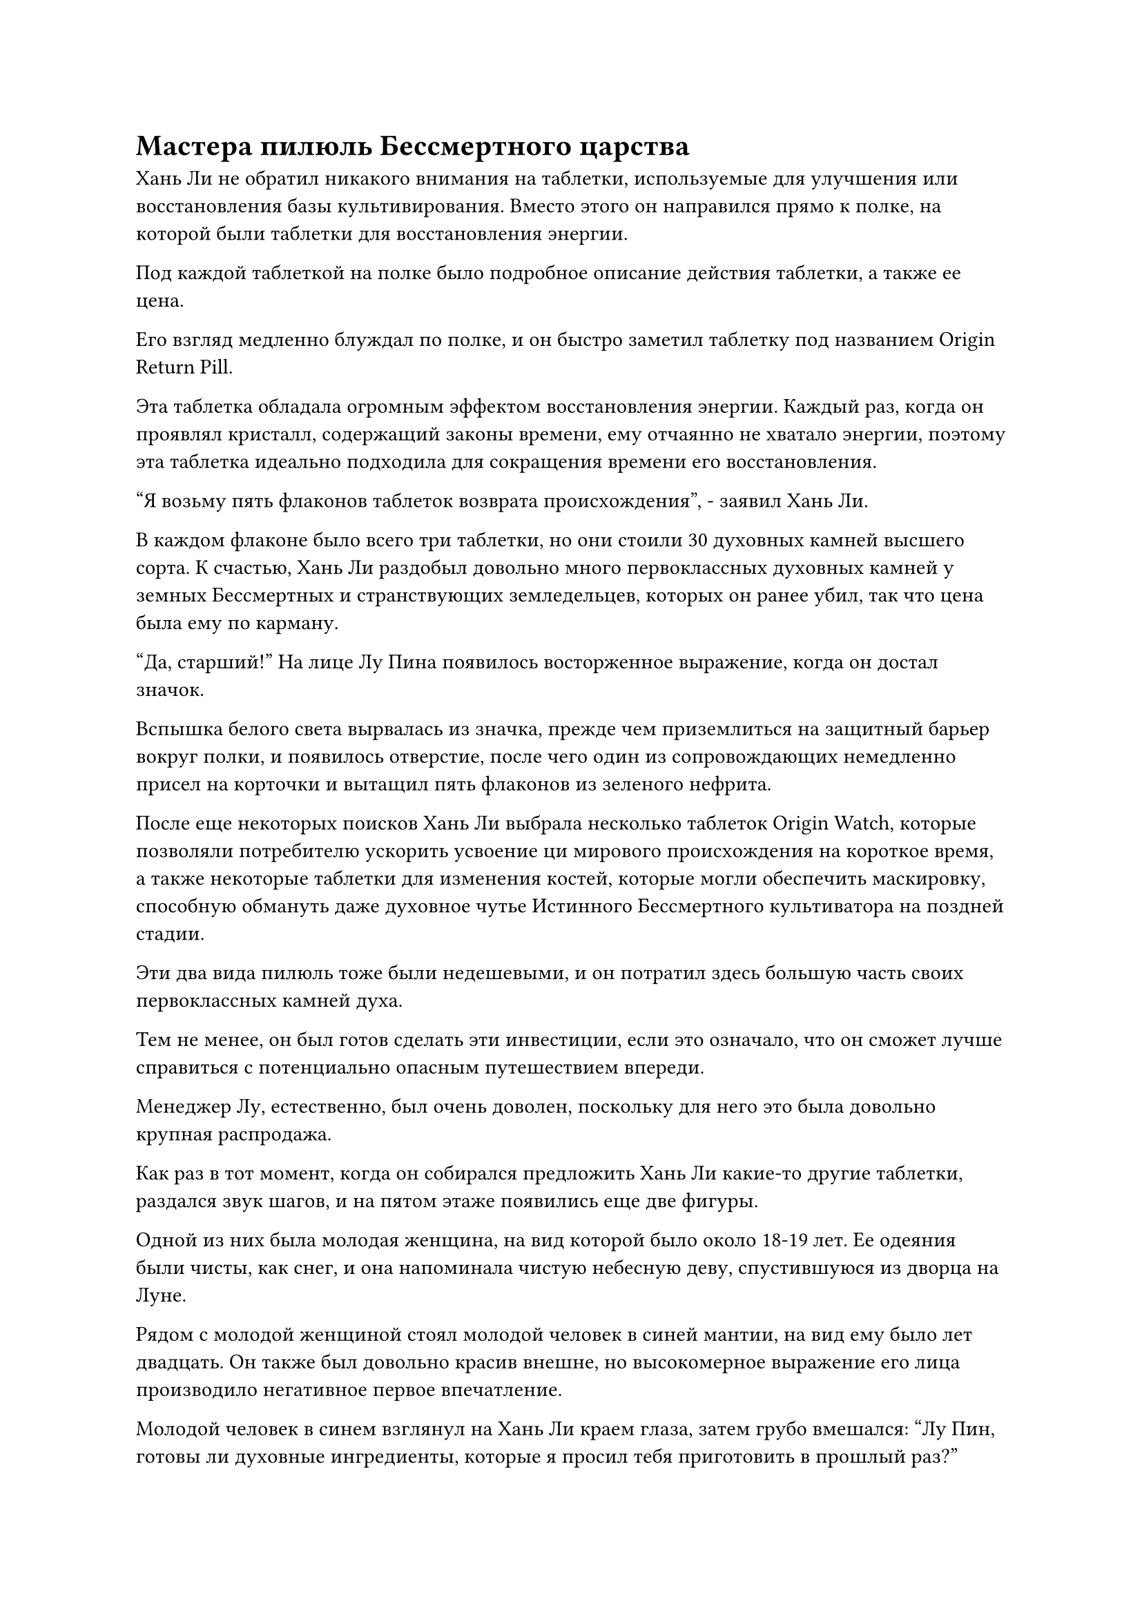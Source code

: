 = Мастера пилюль Бессмертного царства

Хань Ли не обратил никакого внимания на таблетки, используемые для улучшения или восстановления базы культивирования. Вместо этого он направился прямо к полке, на которой были таблетки для восстановления энергии.

Под каждой таблеткой на полке было подробное описание действия таблетки, а также ее цена.

Его взгляд медленно блуждал по полке, и он быстро заметил таблетку под названием Origin Return Pill.

Эта таблетка обладала огромным эффектом восстановления энергии. Каждый раз, когда он проявлял кристалл, содержащий законы времени, ему отчаянно не хватало энергии, поэтому эта таблетка идеально подходила для сокращения времени его восстановления.

"Я возьму пять флаконов таблеток возврата происхождения", - заявил Хань Ли.

В каждом флаконе было всего три таблетки, но они стоили 30 духовных камней высшего сорта. К счастью, Хань Ли раздобыл довольно много первоклассных духовных камней у земных Бессмертных и странствующих земледельцев, которых он ранее убил, так что цена была ему по карману.

"Да, старший!" На лице Лу Пина появилось восторженное выражение, когда он достал значок.

Вспышка белого света вырвалась из значка, прежде чем приземлиться на защитный барьер вокруг полки, и появилось отверстие, после чего один из сопровождающих немедленно присел на корточки и вытащил пять флаконов из зеленого нефрита.

После еще некоторых поисков Хань Ли выбрала несколько таблеток Origin Watch, которые позволяли потребителю ускорить усвоение ци мирового происхождения на короткое время, а также некоторые таблетки для изменения костей, которые могли обеспечить маскировку, способную обмануть даже духовное чутье Истинного Бессмертного культиватора на поздней стадии.

Эти два вида пилюль тоже были недешевыми, и он потратил здесь большую часть своих первоклассных камней духа.

Тем не менее, он был готов сделать эти инвестиции, если это означало, что он сможет лучше справиться с потенциально опасным путешествием впереди.

Менеджер Лу, естественно, был очень доволен, поскольку для него это была довольно крупная распродажа.

Как раз в тот момент, когда он собирался предложить Хань Ли какие-то другие таблетки, раздался звук шагов, и на пятом этаже появились еще две фигуры.

Одной из них была молодая женщина, на вид которой было около 18-19 лет. Ее одеяния были чисты, как снег, и она напоминала чистую небесную деву, спустившуюся из дворца на Луне.

Рядом с молодой женщиной стоял молодой человек в синей мантии, на вид ему было лет двадцать. Он также был довольно красив внешне, но высокомерное выражение его лица производило негативное первое впечатление.

Молодой человек в синем взглянул на Хань Ли краем глаза, затем грубо вмешался: "Лу Пин, готовы ли духовные ингредиенты, которые я просил тебя приготовить в прошлый раз?"

"Пожалуйста, простите меня за то, что я не вышел поприветствовать вас раньше, мастер Фанг. Духовные ингредиенты которые вы просили, были приготовлены заблаговременно, я сейчас принесу их".

Менеджер Лу поспешно направился к дуэту, бросив на Хань Ли извиняющийся взгляд, пока говорил.

Хань Ли бросил взгляд на молодого человека в синей мантии, и его взгляд остановился на маленьком малиновом котле, украшавшем его воротник.

"Это символ, который могут носить только мастера пилюль. Этот человек - мастер темпоральных пилюль класса А", - тихим голосом представила Му Сюэ.

Услышав это, Хань Ли задумчиво кивнул, затем отвел взгляд и продолжил самостоятельно просматривать другие таблетки на полках.

Тем временем Лу Пин подозвал пару слуг, чтобы они сопровождали мастера Фана и молодую женщину, а сам быстро спустился вниз.

У молодой женщины в белом одеянии было озабоченное выражение лица, когда она подошла к деревянной полке, на которой лежали всевозможные укрепляющие и противоядные таблетки.

"Учитывая способности брата Мо, я бы сказал, что он, скорее всего, просто попал в какое-то особое пространство или ограничение, которое разорвало его связь с Изначальной Лампой Души. Есть примеры того, как это происходило в прошлом, так что не слишком беспокойтесь", - мягким голосом утешал молодой человек в синем, следуя за молодой женщиной.

"Я также уверена в его способностях, но я должна найти его, несмотря ни на что", - ответила молодая женщина, кивнув, и ее голос был таким же четким и приятным, как зов иволги.

Хань Ли не обратил на них внимания, быстро просмотрев все таблетки на пятом этаже, но не нашел больше ничего, что привлекло бы его внимание.

"Пойдем", - сказал он Му Сюэ, затем повернулся, чтобы спуститься обратно вниз.

Покинув Дом Тысячи лекарств, Хань Ли бросил взгляд на толпы людей на улицах, затем повернулся к Му Сюэ и спросил: "Есть ли на острове Черного Ветра какие-нибудь пещерные жилища, доступные для временного размещения?"

"Примерно в 250 километрах от города находится гора под названием Маунт Юян, и она была разработана хозяином острова, чтобы служить временным жильем для земледельцев. Я водил туда нескольких человек в прошлом, так что я очень хорошо знаком с его местонахождением, и я могу отвезти туда и вас, если вам нужно, старший", - ответил Му Сюэ.

"Нет необходимости. Просто скажите мне приблизительное местоположение, и я отправлюсь туда сам", - сказал Хань Ли.

Му Сюэ был слегка удручен, услышав это, но он немедленно сделал, как ему было сказано. "Просто выезжайте на главную дорогу в центре города из северных ворот и продолжайте двигаться на север, чтобы добраться до горы Юньян".

Легким движением запястья Хань Ли небрежно бросил лазурный камень размером с лонган, который упал в сторону Му Сюэ.

Му Сюэ поспешно поймал предмет, обнаружив, что это был высококачественный камень духа, и на его лице сразу же появилось восторженное выражение, но затем он обеими руками вернул камень духа Хань Ли, слегка испугавшись, и сказал: "Это слишком много, старший. Пяти камней духа среднего качества будет достаточно."

"Просто возьми это. Я не отдам тебе этот камень духа бесплатно. Мне нужно, чтобы ты кое-что выяснил для меня", - сказал Хань Ли с улыбкой.

Му Сюэ слегка запнулся, услышав это, и не сразу убрал камень духа, а спросил: "В чем дело, старший?"

Хань Ли был весьма доволен реакцией Му Сюэ, и он ответил: "Я хочу, чтобы ты помог мне выяснить, как я могу претендовать на одно из мест, чтобы покинуть Море Черного Ветра. Если ты сможешь найти полезную для меня информацию, я обязательно вознагражу тебя".

"Будьте уверены, старший, вы можете рассчитывать на меня!" Заверил Му Сюэ кивком, и на его лице появилось восторженное выражение.

С этими словами они расстались, расходясь в разные стороны.

Хань Ли медленно шел по главной дороге в центре города, осматривая магазины вокруг себя, и он никуда не спешил, небрежно прогуливаясь по городу.

Выйдя из города, он шел еще некоторое время, прежде чем резко вскочить с земли и исчезнуть в мгновение ока.

250 километров - это расстояние, которое Хань Ли мог преодолеть в мгновение ока, и он быстро спустился перед элегантной горой высотой в несколько тысяч футов.

Он поднял глаза и обнаружил, что гора была не очень высокой, но чрезвычайно пышной, а на полпути к вершине горы виднелось кольцо облаков и тумана, придававшее ей вид обители бессмертных.

Он также заметил слой слабых и своеобразных колебаний духовной силы, которые охватывали всю гору подобно огромной невидимой сети.

Понаблюдав мгновение за горой, он отвел взгляд, затем направился к большому залу, расположенному у входа в гору.

Войдя в зал, он был встречен видом массивного экрана, на котором золотыми нитями была вышита вся гора Юньян, представляя захватывающее зрелище.

Перед экраном стоял большой деревянный стол красновато-фиолетового цвета. Его поверхность была гладкой, как зеркало, а на углу стола стояла курильница в виде звериной головы, из которой непрерывно валил дым благовоний.

За облаком дыма стоял пожилой мужчина в ученой лазурной мантии, и он с живым интересом читал древнюю книгу, по-видимому, вообще не заметив прибытия Хань Ли.

Хань Ли огляделся и обнаружил, что в зале больше никого нет, поэтому он подошел к столу, прежде чем откашляться, чтобы привлечь внимание пожилого человека.

Только тогда пожилой мужчина поднял голову, чтобы посмотреть на Хань Ли, и в его глазах промелькнул намек на неудовольствие.

"Вы здесь для того, чтобы снять пещерное жилище?" - спросил пожилой мужчина.

"Есть ли у вас какие-нибудь пещерные жилища, которые расположены более тихо и уединенно?" Спросил Хань Ли.

Пожилой мужчина бросил на него недовольный взгляд и ответил: "Я слышал эту просьбу так много раз, что у меня на ушах вот-вот появятся мозоли! Каждый, кто приходит сюда, просит об одном и том же. Все ли вы считаете себя Настоящими Бессмертными?"

Как только его голос затих, из тела Хань Ли вырвался всплеск духовного давления, который намного превосходил стадию Великого Вознесения, и пожилой человек чуть не упал со стула от шока и ужаса.

Он поспешно встал со стула с испуганным выражением лица, отвесив глубокий поклон и взмолившись: "Пожалуйста, простите меня за мою дерзость, сеньор".

У Хань Ли не было намерения продолжать этот вопрос, и он убрал свою ауру, бросив старику небольшой мешочек с камнями духа, а затем сказал: "Найди мне тихое пещерное жилище и оставь сдачу себе".

Пожилой мужчина принял мешочек с камнями духа, и в его глазах промелькнул намек на восторг, когда он указал на гигантский экран позади себя и сказал: "Эта пещерная обитель расположена на краю утеса Солнечного дозора на вершине горы, и она всегда была самой мирной из всех. несколько пещерных обителей класса "А" на горе. Хватит ли этого для ваших нужд?"

Хань Ли повернулся и обнаружил, что на вершине горы, вышитой на экране, появилось пятнышко света, и это действительно было довольно мирное и уединенное место, которое находилось далеко от всех других пещерных обителей.

"Хорошо, я возьму это", - кивнув, ответил Хань Ли.

Пожилой мужчина немедленно убрал камни духа, затем вручил круглый черный значок Хань Ли.

Мгновение спустя, за пределами зала.

Хань Ли вложил немного магической силы в круглый значок, и на его поверхности мгновенно появился слой слабого темно-золотистого света.

По словам пожилого мужчины, этот значок не только служил ключом к открытию пещерной обители, но и был жетоном, который позволил бы ему войти в горный защитный массив горы Юян.

Пока у него был этот значок, он мог летать в любом месте на горе Юян. В противном случае он активировал бы систему и стал мишенью как нарушитель границы.

Хань Ли посмотрел на солнце, которое постепенно садилось на западе, и в мгновение ока взлетел к вершине горы.

Вскоре он уже прибыл в относительно просторное пещерное жилище.

Несмотря на то, что здесь уже были установлены ограничения, Хань Ли все же установил еще несколько своих собственных для душевного спокойствия.

После этого он прибыл в тайную комнату и сел, скрестив ноги, где рассеянно уставился в пространство перед собой, в его глазах мелькали разные эмоции.

В этот день в Городе Черного Ветра он увидел и услышал много такого, что произвело на него глубокое впечатление.

После недолгого молчания Хань Ли внезапно позвал: "Мо Гуан".

Его тень немедленно покачнулась и на мгновение исказилась, после чего появилась темная фигура. Это был не кто иной, как Мо Гуан, и выражение его лица было таким же деревянным, как и всегда.

"Вы знаете, как ранжируются мастера пилюль в Царстве Бессмертных, коллега-даос Мо Гуан?" Спросил Хань Ли.

"Согласно моим сведениям, мастера пилюль в Царстве Бессмертных в основном делятся на три категории, а именно временные, земные и Небесные", - ответил Мо Гуан.

#pagebreak()